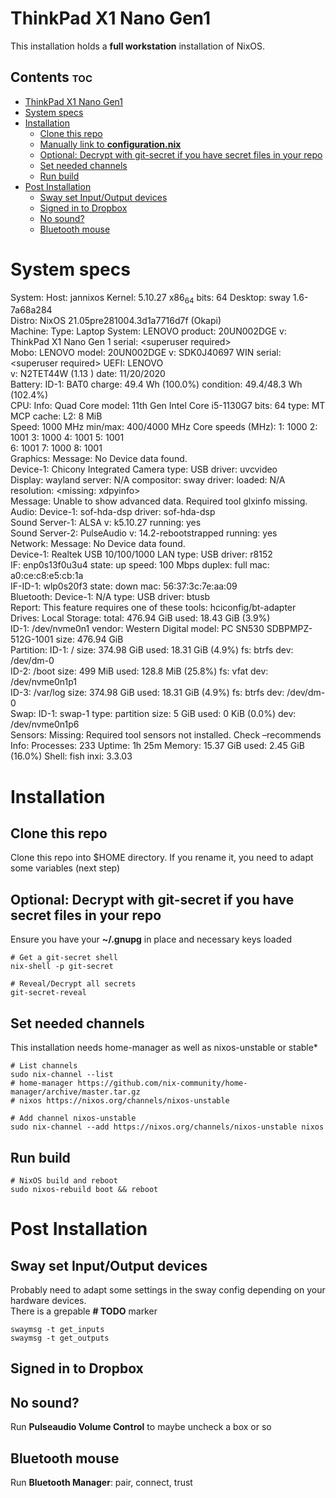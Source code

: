 #+STARTUP: content
#+OPTIONS: \n:t

* ThinkPad X1 Nano Gen1
This installation holds a *full workstation* installation of NixOS.

** Contents :toc:
- [[#thinkpad-x1-nano-gen1][ThinkPad X1 Nano Gen1]]
- [[#system-specs][System specs]]
- [[#installation][Installation]]
  - [[#clone-this-repo][Clone this repo]]
  - [[#manually-link-to-configurationnix][Manually link to *configuration.nix*]]
  - [[#optional-decrypt-with-git-secret-if-you-have-secret-files-in-your-repo][Optional: Decrypt with git-secret if you have secret files in your repo]]
  - [[#set-needed-channels][Set needed channels]]
  - [[#run-build][Run build]]
- [[#post-installation][Post Installation]]
  - [[#sway-set-inputoutput-devices][Sway set Input/Output devices]]
  - [[#signed-in-to-dropbox][Signed in to Dropbox]]
  - [[#no-sound][No sound?]]
  - [[#bluetooth-mouse][Bluetooth mouse]]

* System specs
   #+begin_center
   System:    Host: jannixos Kernel: 5.10.27 x86_64 bits: 64 Desktop: sway 1.6-7a68a284
              Distro: NixOS 21.05pre281004.3d1a7716d7f (Okapi)
   Machine:   Type: Laptop System: LENOVO product: 20UN002DGE v: ThinkPad X1 Nano Gen 1 serial: <superuser required>
              Mobo: LENOVO model: 20UN002DGE v: SDK0J40697 WIN serial: <superuser required> UEFI: LENOVO
              v: N2TET44W (1.13 ) date: 11/20/2020
   Battery:   ID-1: BAT0 charge: 49.4 Wh (100.0%) condition: 49.4/48.3 Wh (102.4%)
   CPU:       Info: Quad Core model: 11th Gen Intel Core i5-1130G7 bits: 64 type: MT MCP cache: L2: 8 MiB
              Speed: 1000 MHz min/max: 400/4000 MHz Core speeds (MHz): 1: 1000 2: 1001 3: 1000 4: 1001 5: 1001
              6: 1001 7: 1000 8: 1001
   Graphics:  Message: No Device data found.
              Device-1: Chicony Integrated Camera type: USB driver: uvcvideo
              Display: wayland server: N/A compositor: sway driver: loaded: N/A resolution: <missing: xdpyinfo>
              Message: Unable to show advanced data. Required tool glxinfo missing.
   Audio:     Device-1: sof-hda-dsp driver: sof-hda-dsp
              Sound Server-1: ALSA v: k5.10.27 running: yes
              Sound Server-2: PulseAudio v: 14.2-rebootstrapped running: yes
   Network:   Message: No Device data found.
              Device-1: Realtek USB 10/100/1000 LAN type: USB driver: r8152
              IF: enp0s13f0u3u4 state: up speed: 100 Mbps duplex: full mac: a0:ce:c8:e5:cb:1a
              IF-ID-1: wlp0s20f3 state: down mac: 56:37:3c:7e:aa:09
   Bluetooth: Device-1: N/A type: USB driver: btusb
              Report: This feature requires one of these tools: hciconfig/bt-adapter
   Drives:    Local Storage: total: 476.94 GiB used: 18.43 GiB (3.9%)
              ID-1: /dev/nvme0n1 vendor: Western Digital model: PC SN530 SDBPMPZ-512G-1001 size: 476.94 GiB
   Partition: ID-1: / size: 374.98 GiB used: 18.31 GiB (4.9%) fs: btrfs dev: /dev/dm-0
              ID-2: /boot size: 499 MiB used: 128.8 MiB (25.8%) fs: vfat dev: /dev/nvme0n1p1
              ID-3: /var/log size: 374.98 GiB used: 18.31 GiB (4.9%) fs: btrfs dev: /dev/dm-0
   Swap:      ID-1: swap-1 type: partition size: 5 GiB used: 0 KiB (0.0%) dev: /dev/nvme0n1p6
   Sensors:   Missing: Required tool sensors not installed. Check --recommends
   Info:      Processes: 233 Uptime: 1h 25m Memory: 15.37 GiB used: 2.45 GiB (16.0%) Shell: fish inxi: 3.3.03
   #+end_center

* Installation
** Clone this repo
Clone this repo into $HOME directory. If you rename it, you need to adapt some variables (next step)
** Optional: Decrypt with git-secret if you have secret files in your repo
Ensure you have your *~/.gnupg* in place and necessary keys loaded
#+begin_src shell
# Get a git-secret shell
nix-shell -p git-secret

# Reveal/Decrypt all secrets
git-secret-reveal
#+end_src

** Set needed channels
This installation needs home-manager as well as nixos-unstable or stable*
#+begin_src shell
# List channels
sudo nix-channel --list
# home-manager https://github.com/nix-community/home-manager/archive/master.tar.gz
# nixos https://nixos.org/channels/nixos-unstable

# Add channel nixos-unstable
sudo nix-channel --add https://nixos.org/channels/nixos-unstable nixos
#+end_src

** Run build
#+begin_src shell
# NixOS build and reboot
sudo nixos-rebuild boot && reboot
#+end_src

* Post Installation
** Sway set Input/Output devices
Probably need to adapt some settings in the sway config depending on your hardware devices.
There is a grepable *# TODO* marker
#+begin_src shell
swaymsg -t get_inputs
swaymsg -t get_outputs
#+end_src

** Signed in to Dropbox
** No sound?
Run *Pulseaudio Volume Control* to maybe uncheck a box or so
** Bluetooth mouse
Run *Bluetooth Manager*: pair, connect, trust
